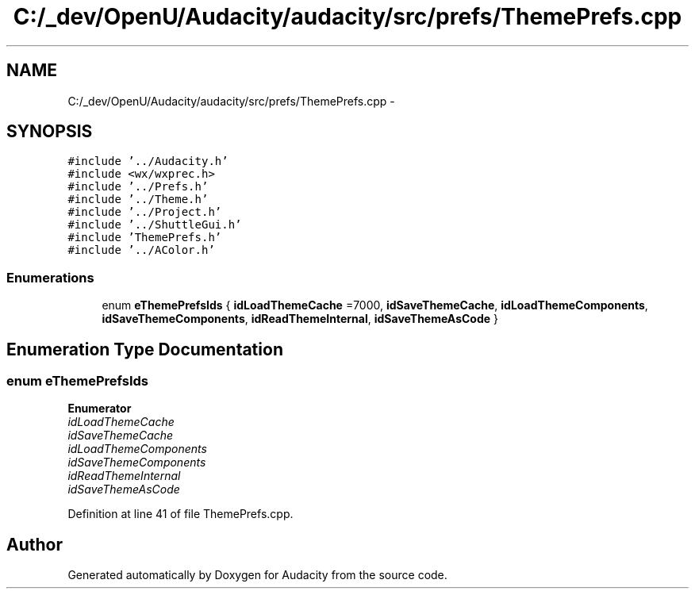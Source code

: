 .TH "C:/_dev/OpenU/Audacity/audacity/src/prefs/ThemePrefs.cpp" 3 "Thu Apr 28 2016" "Audacity" \" -*- nroff -*-
.ad l
.nh
.SH NAME
C:/_dev/OpenU/Audacity/audacity/src/prefs/ThemePrefs.cpp \- 
.SH SYNOPSIS
.br
.PP
\fC#include '\&.\&./Audacity\&.h'\fP
.br
\fC#include <wx/wxprec\&.h>\fP
.br
\fC#include '\&.\&./Prefs\&.h'\fP
.br
\fC#include '\&.\&./Theme\&.h'\fP
.br
\fC#include '\&.\&./Project\&.h'\fP
.br
\fC#include '\&.\&./ShuttleGui\&.h'\fP
.br
\fC#include 'ThemePrefs\&.h'\fP
.br
\fC#include '\&.\&./AColor\&.h'\fP
.br

.SS "Enumerations"

.in +1c
.ti -1c
.RI "enum \fBeThemePrefsIds\fP { \fBidLoadThemeCache\fP =7000, \fBidSaveThemeCache\fP, \fBidLoadThemeComponents\fP, \fBidSaveThemeComponents\fP, \fBidReadThemeInternal\fP, \fBidSaveThemeAsCode\fP }"
.br
.in -1c
.SH "Enumeration Type Documentation"
.PP 
.SS "enum \fBeThemePrefsIds\fP"

.PP
\fBEnumerator\fP
.in +1c
.TP
\fB\fIidLoadThemeCache \fP\fP
.TP
\fB\fIidSaveThemeCache \fP\fP
.TP
\fB\fIidLoadThemeComponents \fP\fP
.TP
\fB\fIidSaveThemeComponents \fP\fP
.TP
\fB\fIidReadThemeInternal \fP\fP
.TP
\fB\fIidSaveThemeAsCode \fP\fP
.PP
Definition at line 41 of file ThemePrefs\&.cpp\&.
.SH "Author"
.PP 
Generated automatically by Doxygen for Audacity from the source code\&.
